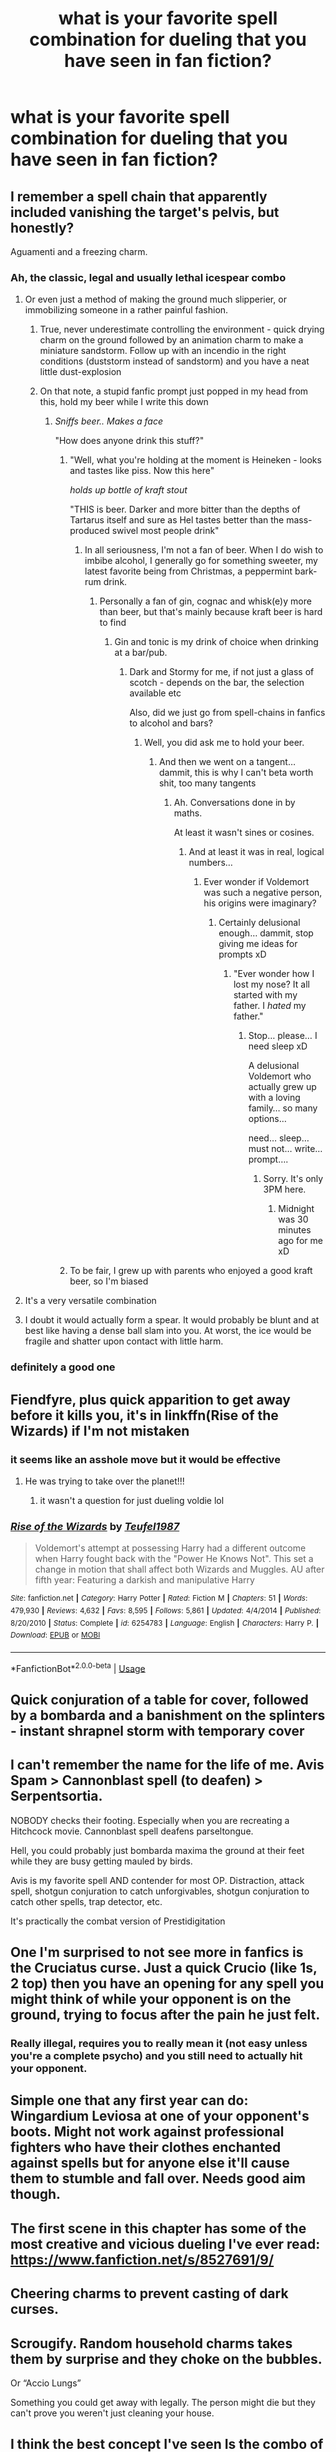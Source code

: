 #+TITLE: what is your favorite spell combination for dueling that you have seen in fan fiction?

* what is your favorite spell combination for dueling that you have seen in fan fiction?
:PROPERTIES:
:Author: adamistroubled
:Score: 17
:DateUnix: 1590522827.0
:DateShort: 2020-May-27
:FlairText: Discussion
:END:

** I remember a spell chain that apparently included vanishing the target's pelvis, but honestly?

Aguamenti and a freezing charm.
:PROPERTIES:
:Author: Vercalos
:Score: 19
:DateUnix: 1590524542.0
:DateShort: 2020-May-27
:END:

*** Ah, the classic, legal and usually lethal icespear combo
:PROPERTIES:
:Author: Cari_Farah
:Score: 12
:DateUnix: 1590528174.0
:DateShort: 2020-May-27
:END:

**** Or even just a method of making the ground much slipperier, or immobilizing someone in a rather painful fashion.
:PROPERTIES:
:Author: Vercalos
:Score: 13
:DateUnix: 1590528244.0
:DateShort: 2020-May-27
:END:

***** True, never underestimate controlling the environment - quick drying charm on the ground followed by an animation charm to make a miniature sandstorm. Follow up with an incendio in the right conditions (duststorm instead of sandstorm) and you have a neat little dust-explosion
:PROPERTIES:
:Author: Cari_Farah
:Score: 9
:DateUnix: 1590528408.0
:DateShort: 2020-May-27
:END:


***** On that note, a stupid fanfic prompt just popped in my head from this, hold my beer while I write this down
:PROPERTIES:
:Author: Cari_Farah
:Score: 5
:DateUnix: 1590528546.0
:DateShort: 2020-May-27
:END:

****** /Sniffs beer.. Makes a face/

"How does anyone drink this stuff?"
:PROPERTIES:
:Author: Vercalos
:Score: 5
:DateUnix: 1590528665.0
:DateShort: 2020-May-27
:END:

******* "Well, what you're holding at the moment is Heineken - looks and tastes like piss. Now this here"

/holds up bottle of kraft stout/

"THIS is beer. Darker and more bitter than the depths of Tartarus itself and sure as Hel tastes better than the mass-produced swivel most people drink"
:PROPERTIES:
:Author: Cari_Farah
:Score: 1
:DateUnix: 1590528949.0
:DateShort: 2020-May-27
:END:

******** In all seriousness, I'm not a fan of beer. When I do wish to imbibe alcohol, I generally go for something sweeter, my latest favorite being from Christmas, a peppermint bark-rum drink.
:PROPERTIES:
:Author: Vercalos
:Score: 1
:DateUnix: 1590529111.0
:DateShort: 2020-May-27
:END:

********* Personally a fan of gin, cognac and whisk(e)y more than beer, but that's mainly because kraft beer is hard to find
:PROPERTIES:
:Author: Cari_Farah
:Score: 1
:DateUnix: 1590529175.0
:DateShort: 2020-May-27
:END:

********** Gin and tonic is my drink of choice when drinking at a bar/pub.
:PROPERTIES:
:Author: Vercalos
:Score: 1
:DateUnix: 1590529234.0
:DateShort: 2020-May-27
:END:

*********** Dark and Stormy for me, if not just a glass of scotch - depends on the bar, the selection available etc

Also, did we just go from spell-chains in fanfics to alcohol and bars?
:PROPERTIES:
:Author: Cari_Farah
:Score: 1
:DateUnix: 1590529320.0
:DateShort: 2020-May-27
:END:

************ Well, you did ask me to hold your beer.
:PROPERTIES:
:Author: Vercalos
:Score: 1
:DateUnix: 1590529863.0
:DateShort: 2020-May-27
:END:

************* And then we went on a tangent... dammit, this is why I can't beta worth shit, too many tangents
:PROPERTIES:
:Author: Cari_Farah
:Score: 1
:DateUnix: 1590530543.0
:DateShort: 2020-May-27
:END:

************** Ah. Conversations done in by maths.

At least it wasn't sines or cosines.
:PROPERTIES:
:Author: Vercalos
:Score: 1
:DateUnix: 1590530776.0
:DateShort: 2020-May-27
:END:

*************** And at least it was in real, logical numbers...
:PROPERTIES:
:Author: Cari_Farah
:Score: 1
:DateUnix: 1590530917.0
:DateShort: 2020-May-27
:END:

**************** Ever wonder if Voldemort was such a negative person, his origins were imaginary?
:PROPERTIES:
:Author: Vercalos
:Score: 1
:DateUnix: 1590531168.0
:DateShort: 2020-May-27
:END:

***************** Certainly delusional enough... dammit, stop giving me ideas for prompts xD
:PROPERTIES:
:Author: Cari_Farah
:Score: 1
:DateUnix: 1590531264.0
:DateShort: 2020-May-27
:END:

****************** "Ever wonder how I lost my nose? It all started with my father. I /hated/ my father."
:PROPERTIES:
:Author: Vercalos
:Score: 1
:DateUnix: 1590531680.0
:DateShort: 2020-May-27
:END:

******************* Stop... please... I need sleep xD

A delusional Voldemort who actually grew up with a loving family... so many options...

need... sleep... must not... write... prompt....
:PROPERTIES:
:Author: Cari_Farah
:Score: 1
:DateUnix: 1590531894.0
:DateShort: 2020-May-27
:END:

******************** Sorry. It's only 3PM here.
:PROPERTIES:
:Author: Vercalos
:Score: 1
:DateUnix: 1590532282.0
:DateShort: 2020-May-27
:END:

********************* Midnight was 30 minutes ago for me xD
:PROPERTIES:
:Author: Cari_Farah
:Score: 1
:DateUnix: 1590532436.0
:DateShort: 2020-May-27
:END:


******* To be fair, I grew up with parents who enjoyed a good kraft beer, so I'm biased
:PROPERTIES:
:Author: Cari_Farah
:Score: 1
:DateUnix: 1590529104.0
:DateShort: 2020-May-27
:END:


**** It's a very versatile combination
:PROPERTIES:
:Author: Vercalos
:Score: 1
:DateUnix: 1590528346.0
:DateShort: 2020-May-27
:END:


**** I doubt it would actually form a spear. It would probably be blunt and at best like having a dense ball slam into you. At worst, the ice would be fragile and shatter upon contact with little harm.
:PROPERTIES:
:Author: Impossible-Poetry
:Score: 1
:DateUnix: 1590558375.0
:DateShort: 2020-May-27
:END:


*** definitely a good one
:PROPERTIES:
:Author: adamistroubled
:Score: 1
:DateUnix: 1590528243.0
:DateShort: 2020-May-27
:END:


** Fiendfyre, plus quick apparition to get away before it kills you, it's in linkffn(Rise of the Wizards) if I'm not mistaken
:PROPERTIES:
:Author: JOKERRule
:Score: 10
:DateUnix: 1590530161.0
:DateShort: 2020-May-27
:END:

*** it seems like an asshole move but it would be effective
:PROPERTIES:
:Author: adamistroubled
:Score: 4
:DateUnix: 1590547806.0
:DateShort: 2020-May-27
:END:

**** He was trying to take over the planet!!!
:PROPERTIES:
:Author: qauato
:Score: 9
:DateUnix: 1590549781.0
:DateShort: 2020-May-27
:END:

***** it wasn't a question for just dueling voldie lol
:PROPERTIES:
:Author: adamistroubled
:Score: 1
:DateUnix: 1590550731.0
:DateShort: 2020-May-27
:END:


*** [[https://www.fanfiction.net/s/6254783/1/][*/Rise of the Wizards/*]] by [[https://www.fanfiction.net/u/1729392/Teufel1987][/Teufel1987/]]

#+begin_quote
  Voldemort's attempt at possessing Harry had a different outcome when Harry fought back with the "Power He Knows Not". This set a change in motion that shall affect both Wizards and Muggles. AU after fifth year: Featuring a darkish and manipulative Harry
#+end_quote

^{/Site/:} ^{fanfiction.net} ^{*|*} ^{/Category/:} ^{Harry} ^{Potter} ^{*|*} ^{/Rated/:} ^{Fiction} ^{M} ^{*|*} ^{/Chapters/:} ^{51} ^{*|*} ^{/Words/:} ^{479,930} ^{*|*} ^{/Reviews/:} ^{4,632} ^{*|*} ^{/Favs/:} ^{8,595} ^{*|*} ^{/Follows/:} ^{5,861} ^{*|*} ^{/Updated/:} ^{4/4/2014} ^{*|*} ^{/Published/:} ^{8/20/2010} ^{*|*} ^{/Status/:} ^{Complete} ^{*|*} ^{/id/:} ^{6254783} ^{*|*} ^{/Language/:} ^{English} ^{*|*} ^{/Characters/:} ^{Harry} ^{P.} ^{*|*} ^{/Download/:} ^{[[http://www.ff2ebook.com/old/ffn-bot/index.php?id=6254783&source=ff&filetype=epub][EPUB]]} ^{or} ^{[[http://www.ff2ebook.com/old/ffn-bot/index.php?id=6254783&source=ff&filetype=mobi][MOBI]]}

--------------

*FanfictionBot*^{2.0.0-beta} | [[https://github.com/tusing/reddit-ffn-bot/wiki/Usage][Usage]]
:PROPERTIES:
:Author: FanfictionBot
:Score: 1
:DateUnix: 1590530189.0
:DateShort: 2020-May-27
:END:


** Quick conjuration of a table for cover, followed by a bombarda and a banishment on the splinters - instant shrapnel storm with temporary cover
:PROPERTIES:
:Author: Cari_Farah
:Score: 10
:DateUnix: 1590528051.0
:DateShort: 2020-May-27
:END:


** I can't remember the name for the life of me. Avis Spam > Cannonblast spell (to deafen) > Serpentsortia.

NOBODY checks their footing. Especially when you are recreating a Hitchcock movie. Cannonblast spell deafens parseltongue.

Hell, you could probably just bombarda maxima the ground at their feet while they are busy getting mauled by birds.

Avis is my favorite spell AND contender for most OP. Distraction, attack spell, shotgun conjuration to catch unforgivables, shotgun conjuration to catch other spells, trap detector, etc.

It's practically the combat version of Prestidigitation
:PROPERTIES:
:Author: Nyanmaru_San
:Score: 7
:DateUnix: 1590564074.0
:DateShort: 2020-May-27
:END:


** One I'm surprised to not see more in fanfics is the Cruciatus curse. Just a quick Crucio (like 1s, 2 top) then you have an opening for any spell you might think of while your opponent is on the ground, trying to focus after the pain he just felt.
:PROPERTIES:
:Author: PlusMortgage
:Score: 6
:DateUnix: 1590562789.0
:DateShort: 2020-May-27
:END:

*** Really illegal, requires you to really mean it (not easy unless you're a complete psycho) and you still need to actually hit your opponent.
:PROPERTIES:
:Author: 15_Redstones
:Score: 5
:DateUnix: 1590598247.0
:DateShort: 2020-May-27
:END:


** Simple one that any first year can do: Wingardium Leviosa at one of your opponent's boots. Might not work against professional fighters who have their clothes enchanted against spells but for anyone else it'll cause them to stumble and fall over. Needs good aim though.
:PROPERTIES:
:Author: 15_Redstones
:Score: 4
:DateUnix: 1590598530.0
:DateShort: 2020-May-27
:END:


** The first scene in this chapter has some of the most creative and vicious dueling I've ever read: [[https://www.fanfiction.net/s/8527691/9/]]
:PROPERTIES:
:Author: SymphonySamurai
:Score: 3
:DateUnix: 1590553667.0
:DateShort: 2020-May-27
:END:


** Cheering charms to prevent casting of dark curses.
:PROPERTIES:
:Author: Zeus_Kira
:Score: 3
:DateUnix: 1590581224.0
:DateShort: 2020-May-27
:END:


** Scrougify. Random household charms takes them by surprise and they choke on the bubbles.

Or “Accio Lungs”

Something you could get away with legally. The person might die but they can't prove you weren't just cleaning your house.
:PROPERTIES:
:Author: DeDe_at_it_again
:Score: 2
:DateUnix: 1590610404.0
:DateShort: 2020-May-28
:END:


** I think the best concept I've seen Is the combo of vanishing objects then animating them to use them as foot soldiers impervious of AK and soaking them on the curses casted by the Baddies. Combine that with your handy Invisibility cloak and or timeturner and you get a good massacre.
:PROPERTIES:
:Author: Ich_bin_du88
:Score: 1
:DateUnix: 1590585010.0
:DateShort: 2020-May-27
:END:


** Im pretty sure all of these are made up but...

First the guy grew very tall blades of grass throighout the arena that were like 8 feet tall. Then he activated a jumping spell so he could get above it. Then he hardened the grass around him into a standavle platform.
:PROPERTIES:
:Author: mippo128
:Score: 1
:DateUnix: 1590598743.0
:DateShort: 2020-May-27
:END:


** Good opening for an attack: Do a ton of duplication charms on some plastic explosives, put them in a bigger on the inside bag and add a simple time trigger, either mechanical or magical. Super powerful explosion and it doesn't take any effort of the user since all the magic involved was done in advance. If someone tries to cancel the magic the expanded space collapsing will trigger the explosion. Can also be delivered to your enemy via owl. Best done if unexpected.
:PROPERTIES:
:Author: 15_Redstones
:Score: 1
:DateUnix: 1590599034.0
:DateShort: 2020-May-27
:END:


** Avada Kedavra, Confrigo, Avada Kedavra (all silent). Can't shield the killing curse, explosion curse will punish a conjuration with shrapnel, and the follow-up killing curse is just the cherry on top. Each spell is lethal individually.
:PROPERTIES:
:Author: Impossible-Poetry
:Score: 1
:DateUnix: 1590558464.0
:DateShort: 2020-May-27
:END:
